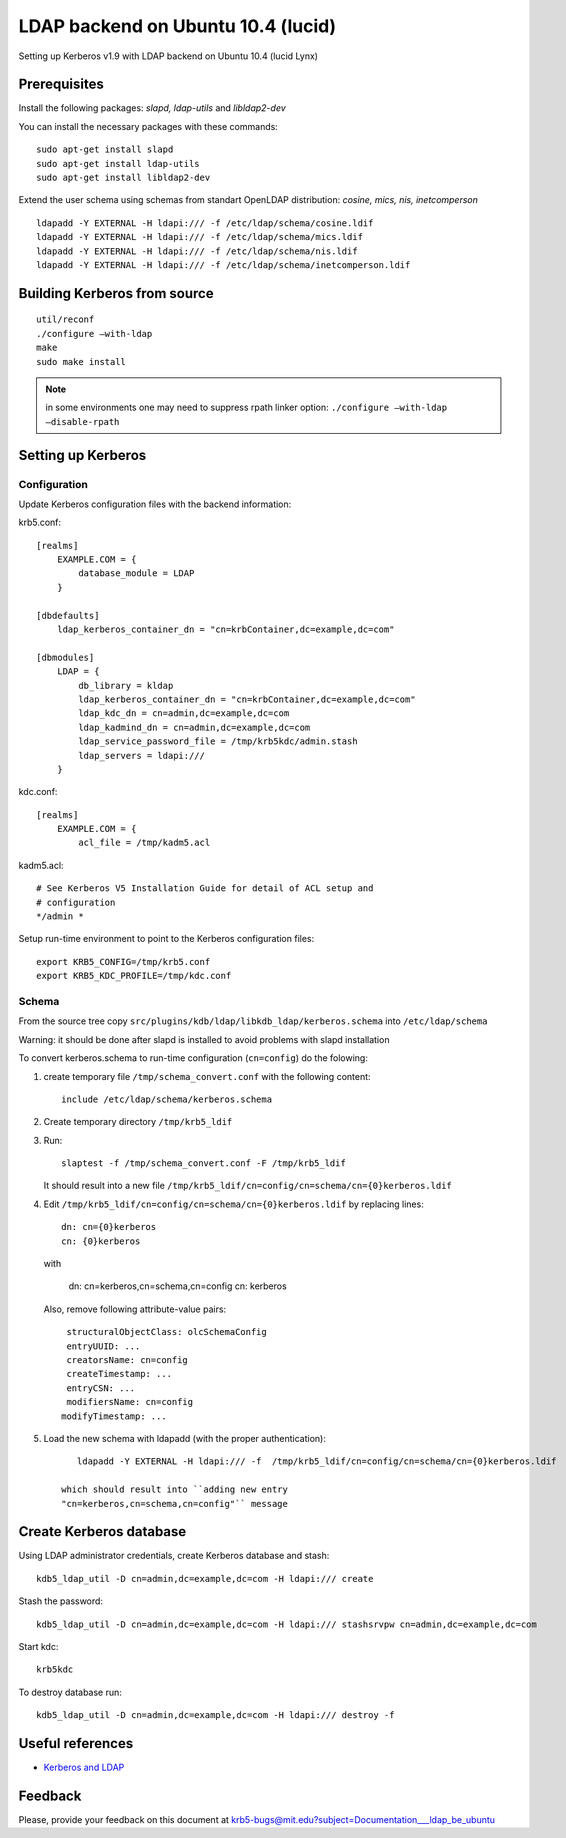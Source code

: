 .. _ldap_be_ubuntu:

LDAP backend on Ubuntu 10.4 (lucid)
===================================

Setting up Kerberos v1.9 with LDAP backend on Ubuntu 10.4 (lucid Lynx)


Prerequisites
-------------

Install the following packages: *slapd, ldap-utils* and *libldap2-dev*

You can install the necessary packages with these commands::

    sudo apt-get install slapd
    sudo apt-get install ldap-utils
    sudo apt-get install libldap2-dev

Extend the user schema using schemas from standart OpenLDAP
distribution: *cosine, mics, nis, inetcomperson* ::

    ldapadd -Y EXTERNAL -H ldapi:/// -f /etc/ldap/schema/cosine.ldif
    ldapadd -Y EXTERNAL -H ldapi:/// -f /etc/ldap/schema/mics.ldif
    ldapadd -Y EXTERNAL -H ldapi:/// -f /etc/ldap/schema/nis.ldif
    ldapadd -Y EXTERNAL -H ldapi:/// -f /etc/ldap/schema/inetcomperson.ldif


Building Kerberos from source
-----------------------------

::

    util/reconf
    ./configure –with-ldap
    make
    sudo make install

.. note:: in some environments one may need to suppress rpath linker
          option: ``./configure –with-ldap –disable-rpath``


Setting up Kerberos
-------------------

Configuration
~~~~~~~~~~~~~

Update Kerberos configuration files with the backend information:

krb5.conf::

    [realms]
        EXAMPLE.COM = {
            database_module = LDAP
        }

    [dbdefaults]
        ldap_kerberos_container_dn = "cn=krbContainer,dc=example,dc=com"

    [dbmodules]
        LDAP = {
            db_library = kldap
            ldap_kerberos_container_dn = "cn=krbContainer,dc=example,dc=com"
            ldap_kdc_dn = cn=admin,dc=example,dc=com
            ldap_kadmind_dn = cn=admin,dc=example,dc=com
            ldap_service_password_file = /tmp/krb5kdc/admin.stash
            ldap_servers = ldapi:///
        }

kdc.conf::

    [realms]
        EXAMPLE.COM = {
            acl_file = /tmp/kadm5.acl

kadm5.acl::

    # See Kerberos V5 Installation Guide for detail of ACL setup and
    # configuration
    */admin *

Setup run-time environment to point to the Kerberos configuration
files::

    export KRB5_CONFIG=/tmp/krb5.conf
    export KRB5_KDC_PROFILE=/tmp/kdc.conf


Schema
~~~~~~

From the source tree copy
``src/plugins/kdb/ldap/libkdb_ldap/kerberos.schema`` into
``/etc/ldap/schema``

Warning: it should be done after slapd is installed to avoid problems
with slapd installation

To convert kerberos.schema to run-time configuration (``cn=config``)
do the folowing:

#. create temporary file ``/tmp/schema_convert.conf`` with the
   following content::

       include /etc/ldap/schema/kerberos.schema

#. Create temporary directory ``/tmp/krb5_ldif``

#. Run::

       slaptest -f /tmp/schema_convert.conf -F /tmp/krb5_ldif

   It should result into a new file
   ``/tmp/krb5_ldif/cn=config/cn=schema/cn={0}kerberos.ldif``

#. Edit ``/tmp/krb5_ldif/cn=config/cn=schema/cn={0}kerberos.ldif`` by
   replacing lines::

       dn: cn={0}kerberos
       cn: {0}kerberos

   with

       dn: cn=kerberos,cn=schema,cn=config
       cn: kerberos

   Also, remove following attribute-value pairs::

       structuralObjectClass: olcSchemaConfig
       entryUUID: ...
       creatorsName: cn=config
       createTimestamp: ...
       entryCSN: ...
       modifiersName: cn=config
      modifyTimestamp: ...

#. Load the new schema with ldapadd (with the proper authentication)::

       ldapadd -Y EXTERNAL -H ldapi:/// -f  /tmp/krb5_ldif/cn=config/cn=schema/cn={0}kerberos.ldif

    which should result into ``adding new entry
    "cn=kerberos,cn=schema,cn=config"`` message


Create Kerberos database
------------------------

Using LDAP administrator credentials, create Kerberos database and
stash::

    kdb5_ldap_util -D cn=admin,dc=example,dc=com -H ldapi:/// create

Stash the password::

    kdb5_ldap_util -D cn=admin,dc=example,dc=com -H ldapi:/// stashsrvpw cn=admin,dc=example,dc=com

Start kdc::

    krb5kdc

To destroy database run::

    kdb5_ldap_util -D cn=admin,dc=example,dc=com -H ldapi:/// destroy -f


Useful references
-----------------

* `Kerberos and LDAP <https://help.ubuntu.com/10.04/serverguide/C/kerberos-ldap.html>`_


Feedback
--------

Please, provide your feedback on this document at
krb5-bugs@mit.edu?subject=Documentation___ldap_be_ubuntu
